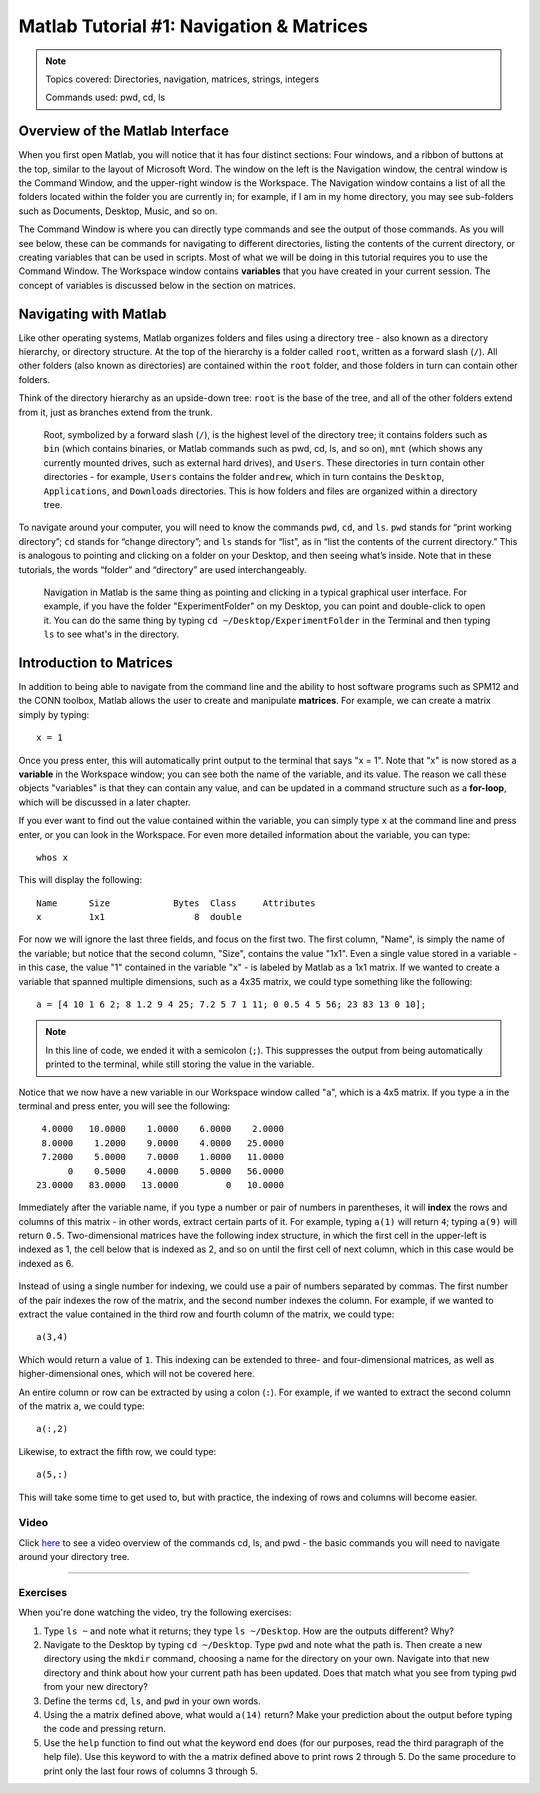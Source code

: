 .. _Matlab_01_Navigation::

=========================================
Matlab Tutorial #1: Navigation & Matrices
=========================================

.. note::
    Topics covered: Directories, navigation, matrices, strings, integers
    
    Commands used: pwd, cd, ls


Overview of the Matlab Interface
********************************

When you first open Matlab, you will notice that it has four distinct sections: Four windows, and a ribbon of buttons at the top, similar to the layout of Microsoft Word. The window on the left is the Navigation window, the central window is the Command Window, and the upper-right window is the Workspace. The Navigation window contains a list of all the folders located within the folder you are currently in; for example, if I am in my home directory, you may see sub-folders such as Documents, Desktop, Music, and so on.

The Command Window is where you can directly type commands and see the output of those commands. As you will see below, these can be commands for navigating to different directories, listing the contents of the current directory, or creating variables that can be used in scripts. Most of what we will be doing in this tutorial requires you to use the Command Window. The Workspace window contains **variables** that you have created in your current session. The concept of variables is discussed below in the section on matrices.

.. figure:: 01_Matlab_Layout.png

Navigating with Matlab
**********************

Like other operating systems, Matlab organizes folders and files using a directory tree - also known as a directory hierarchy, or directory structure. At the top of the hierarchy is a folder called ``root``, written as a forward slash (``/``). All other folders (also known as directories) are contained within the ``root`` folder, and those folders in turn can contain other folders.

Think of the directory hierarchy as an upside-down tree: ``root`` is the base of the tree, and all of the other folders extend from it, just as branches extend from the trunk.

.. figure:: UnixTree.png

    Root, symbolized by a forward slash (``/``), is the highest level of the directory tree; it contains folders such as ``bin`` (which contains binaries, or Matlab commands such as pwd, cd, ls, and so on), ``mnt`` (which shows any currently mounted drives, such as external hard drives), and ``Users``. These directories in turn contain other directories - for example, ``Users`` contains the folder ``andrew``, which in turn contains the ``Desktop``, ``Applications``, and ``Downloads`` directories. This is how folders and files are organized within a directory tree.
    

To navigate around your computer, you will need to know the commands ``pwd``, ``cd``, and ``ls``. ``pwd`` stands for “print working directory”; ``cd`` stands for “change directory”; and ``ls`` stands for “list”, as in “list the contents of the current directory.” This is analogous to pointing and clicking on a folder on your Desktop, and then seeing what’s inside. Note that in these tutorials, the words “folder” and “directory” are used interchangeably.

.. figure:: Desktop_Folder.png

    Navigation in Matlab is the same thing as pointing and clicking in a typical graphical user interface. For example, if you have the folder "ExperimentFolder" on my Desktop, you can point and double-click to open it. You can do the same thing by typing ``cd ~/Desktop/ExperimentFolder`` in the Terminal and then typing ``ls`` to see what's in the directory.

Introduction to Matrices
************************

In addition to being able to navigate from the command line and the ability to host software programs such as SPM12 and the CONN toolbox, Matlab allows the user to create and manipulate **matrices**. For example, we can create a matrix simply by typing:

::

    x = 1
    
Once you press enter, this will automatically print output to the terminal that says "x = 1". Note that "x" is now stored as a **variable** in the Workspace window; you can see both the name of the variable, and its value. The reason we call these objects "variables" is that they can contain any value, and can be updated in a command structure such as a **for-loop**, which will be discussed in a later chapter.

If you ever want to find out the value contained within the variable, you can simply type ``x`` at the command line and press enter, or you can look in the Workspace. For even more detailed information about the variable, you can type:

::

    whos x
    
This will display the following:

::

  Name      Size            Bytes  Class     Attributes
  x         1x1                 8  double              

For now we will ignore the last three fields, and focus on the first two. The first column, "Name", is simply the name of the variable; but notice that the second column, "Size", contains the value "1x1". Even a single value stored in a variable - in this case, the value "1" contained in the variable "x" - is labeled by Matlab as a 1x1 matrix. If we wanted to create a variable that spanned multiple dimensions, such as a 4x35 matrix, we could type something like the following:

::

    a = [4 10 1 6 2; 8 1.2 9 4 25; 7.2 5 7 1 11; 0 0.5 4 5 56; 23 83 13 0 10];

.. note::

    In this line of code, we ended it with a semicolon (``;``). This suppresses the output from being automatically printed to the terminal, while still storing the value in the variable.
    
Notice that we now have a new variable in our Workspace window called "a", which is a 4x5 matrix. If you type ``a`` in the terminal and press enter, you will see the following:

::

    4.0000   10.0000    1.0000    6.0000    2.0000
    8.0000    1.2000    9.0000    4.0000   25.0000
    7.2000    5.0000    7.0000    1.0000   11.0000
         0    0.5000    4.0000    5.0000   56.0000
   23.0000   83.0000   13.0000         0   10.0000
    
Immediately after the variable name, if you type a number or pair of numbers in parentheses, it will **index** the rows and columns of this matrix - in other words, extract certain parts of it. For example, typing ``a(1)`` will return ``4``; typing ``a(9)`` will return ``0.5``. Two-dimensional matrices have the following index structure, in which the first cell in the upper-left is indexed as 1, the cell below that is indexed as 2, and so on until the first cell of next column, which in this case would be indexed as 6.

.. figure:: 01_Matlab_Indexing.gif

Instead of using a single number for indexing, we could use a pair of numbers separated by commas. The first number of the pair indexes the row of the matrix, and the second number indexes the column. For example, if we wanted to extract the value contained in the third row and fourth column of the matrix, we could type:

::

    a(3,4)
    
Which would return a value of ``1``. This indexing can be extended to three- and four-dimensional matrices, as well as higher-dimensional ones, which will not be covered here.

An entire column or row can be extracted by using a colon (``:``). For example, if we wanted to extract the second column of the matrix ``a``, we could type:

::

    a(:,2)
    
Likewise, to extract the fifth row, we could type:

::

    a(5,:)
    
This will take some time to get used to, but with practice, the indexing of rows and columns will become easier.

Video
-----

Click `here <https://www.youtube.com/watch?v=TQqJD-v6glE&list=PLIQIswOrUH69xOiblvvEz5KBwWaNRMEUp&index=2>`__ to see a video overview of the commands cd, ls, and pwd - the basic commands you will need to navigate around your directory tree.


-------------

Exercises
---------

When you're done watching the video, try the following exercises:

1.  Type ``ls ~`` and note what it returns; they type ``ls ~/Desktop``. How are the outputs different? Why?

2.  Navigate to the Desktop by typing ``cd ~/Desktop``. Type ``pwd`` and note what the path is. Then create a new directory using the ``mkdir`` command, choosing a name for the directory on your own. Navigate into that new directory and think about how your current path has been updated. Does that match what you see from typing ``pwd`` from your new directory?

3.  Define the terms ``cd``, ``ls``, and ``pwd`` in your own words. 

4. Using the ``a`` matrix defined above, what would ``a(14)`` return? Make your prediction about the output before typing the code and pressing return.

5. Use the ``help`` function to find out what the keyword ``end`` does (for our purposes, read the third paragraph of the help file). Use this keyword to with the ``a`` matrix defined above to print rows 2 through 5. Do the same procedure to print only the last four rows of columns 3 through 5.
